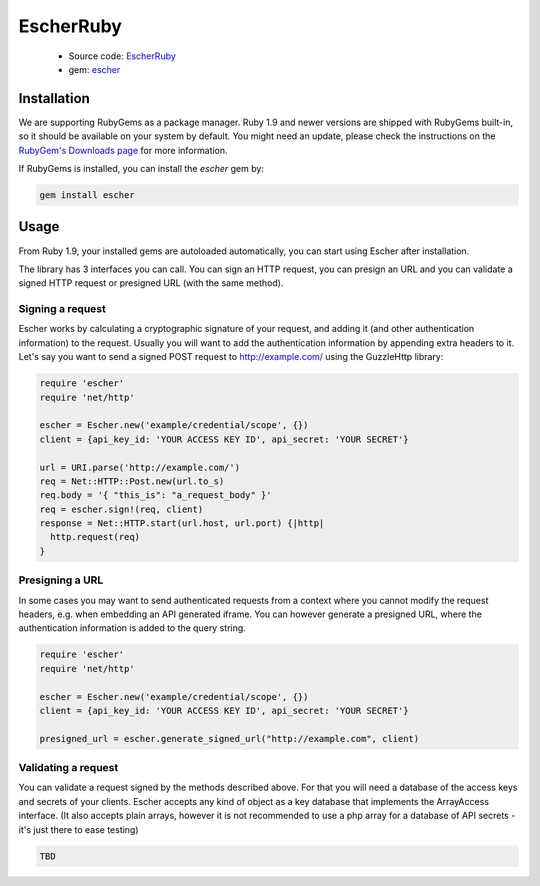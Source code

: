 EscherRuby
==========

 * Source code: `EscherRuby <https://github.com/emartech/escher-ruby>`_
 * gem: `escher <https://rubygems.org/gems/escher>`_

Installation
------------

We are supporting RubyGems as a package manager. Ruby 1.9 and newer versions are shipped with
RubyGems built-in, so it should be available on your system by default. You
might need an update, please check the instructions on the
`RubyGem's Downloads page <https://rubygems.org/pages/download>`_ for more
information.

If RubyGems is installed, you can install the *escher* gem by:

.. code-block:: bash

   gem install escher

Usage
-----

From Ruby 1.9, your installed gems are autoloaded automatically, you can
start using Escher after installation.

The library has 3 interfaces you can call. You can sign an HTTP request, you can presign an URL
and you can validate a signed HTTP request or presigned URL (with the same method).

Signing a request
^^^^^^^^^^^^^^^^^

Escher works by calculating a cryptographic signature of your request, and adding it (and other authentication
information) to the request.
Usually you will want to add the authentication information by appending extra headers to it.
Let's say you want to send a signed POST request to http://example.com/ using the Guzzle\Http library:

.. code-block:: ruby

   require 'escher'
   require 'net/http'

   escher = Escher.new('example/credential/scope', {})
   client = {api_key_id: 'YOUR ACCESS KEY ID', api_secret: 'YOUR SECRET'}

   url = URI.parse('http://example.com/')
   req = Net::HTTP::Post.new(url.to_s)
   req.body = '{ "this_is": "a_request_body" }'
   req = escher.sign!(req, client)
   response = Net::HTTP.start(url.host, url.port) {|http|
     http.request(req)
   }

Presigning a URL
^^^^^^^^^^^^^^^^

In some cases you may want to send authenticated requests from a context where you cannot modify the request headers,
e.g. when embedding an API generated iframe.
You can however generate a presigned URL, where the authentication information is added to the query string.

.. code-block:: ruby

   require 'escher'
   require 'net/http'

   escher = Escher.new('example/credential/scope', {})
   client = {api_key_id: 'YOUR ACCESS KEY ID', api_secret: 'YOUR SECRET'}

   presigned_url = escher.generate_signed_url("http://example.com", client)

Validating a request
^^^^^^^^^^^^^^^^^^^^

You can validate a request signed by the methods described above. For that you will need a database of the access keys and secrets of your clients.
Escher accepts any kind of object as a key database that implements the ArrayAccess interface. (It also accepts plain arrays, however it is not recommended to use a php array for a database of API secrets - it's just there to ease testing)

.. code-block:: ruby

   TBD
